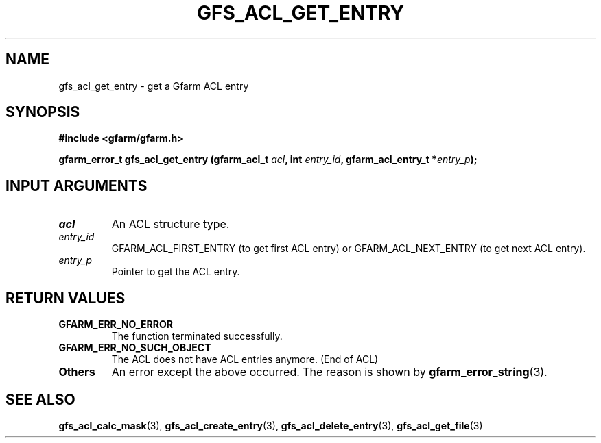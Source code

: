 .\" This manpage has been automatically generated by docbook2man 
.\" from a DocBook document.  This tool can be found at:
.\" <http://shell.ipoline.com/~elmert/comp/docbook2X/> 
.\" Please send any bug reports, improvements, comments, patches, 
.\" etc. to Steve Cheng <steve@ggi-project.org>.
.TH "GFS_ACL_GET_ENTRY" "3" "21 February 2011" "Gfarm" ""

.SH NAME
gfs_acl_get_entry \- get a Gfarm ACL entry
.SH SYNOPSIS
.sp
\fB#include <gfarm/gfarm.h>
.sp
gfarm_error_t gfs_acl_get_entry (gfarm_acl_t \fIacl\fB, int \fIentry_id\fB, gfarm_acl_entry_t *\fIentry_p\fB);
\fR
.SH "INPUT ARGUMENTS"
.TP
\fB\fIacl\fB\fR
An ACL structure type.
.TP
\fB\fIentry_id\fB\fR
GFARM_ACL_FIRST_ENTRY (to get first ACL entry) or
GFARM_ACL_NEXT_ENTRY (to get next ACL entry).
.TP
\fB\fIentry_p\fB\fR
Pointer to get the ACL entry.
.SH "RETURN VALUES"
.TP
\fBGFARM_ERR_NO_ERROR\fR
The function terminated successfully.
.TP
\fBGFARM_ERR_NO_SUCH_OBJECT\fR
The ACL does not have ACL entries anymore. (End of ACL)
.TP
\fBOthers\fR
An error except the above occurred.  The reason is shown by
\fBgfarm_error_string\fR(3)\&.
.SH "SEE ALSO"
.PP
\fBgfs_acl_calc_mask\fR(3),
\fBgfs_acl_create_entry\fR(3),
\fBgfs_acl_delete_entry\fR(3),
\fBgfs_acl_get_file\fR(3)
